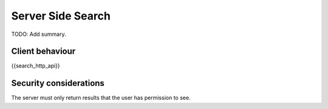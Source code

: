 Server Side Search
==================

.. _module:search:

TODO: Add summary.

Client behaviour
----------------
{{search_http_api}}

Security considerations
-----------------------
The server must only return results that the user has permission to see.

